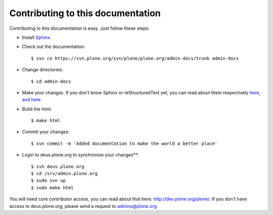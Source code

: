 Contributing to this documentation 
==================================

Contributing to this documentation is easy. Just follow these steps:

* Install Sphinx_.

* Check out the documentation::

    $ svn co https://svn.plone.org/svn/plone/plone.org/admin-docs/trunk admin-docs

* Change directories:: 

    $ cd admin-docs

* Make your changes. If you don't know Sphinx or reStructuredText yet, you can read about them respectively here_, `and here`_.

* Build the html::

    $ make html

* Commit your changes::

    $ svn commit -m 'Added documentation to make the world a better place'

* Login to deus.plone.org to synchronize your changes**::

    $ ssh deus.plone.org
    $ cd /srv/admin.plone.org
    $ sudo svn up
    $ sudo make html

You will need core contributor access, you can read about that here: http://dev.plone.org/plone/. If you don't have access to deus.plone.org, please send a request to admins@plone.org.

.. _Sphinx: http://pypi.python.org/pypi/Sphinx
.. _here: http://sphinx.pocoo.org/
.. _`and here`: http://docutils.sourceforge.net/rst.html
